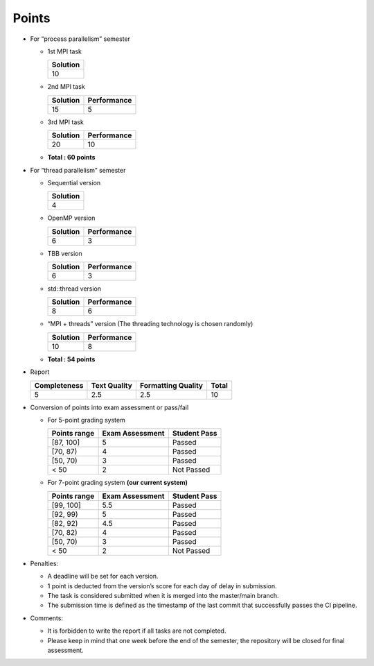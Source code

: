 Points
======

- For “process parallelism” semester

  - 1st MPI task

    +----------+
    | Solution |
    +==========+
    | 10       |
    +----------+

  - 2nd MPI task

    ======== ===========
    Solution Performance
    ======== ===========
    15       5
    ======== ===========

  - 3rd MPI task

    ======== ===========
    Solution Performance
    ======== ===========
    20       10
    ======== ===========

  - **Total : 60 points**

- For “thread parallelism” semester

  - Sequential version

    +----------+
    | Solution |
    +==========+
    | 4        |
    +----------+

  - OpenMP version

    ======== ===========
    Solution Performance
    ======== ===========
    6        3
    ======== ===========

  - TBB version

    ======== ===========
    Solution Performance
    ======== ===========
    6        3
    ======== ===========

  - std::thread version

    ======== ===========
    Solution Performance
    ======== ===========
    8        6
    ======== ===========

  - “MPI + threads” version (The threading technology is chosen
    randomly)

    ======== ===========
    Solution Performance
    ======== ===========
    10       8
    ======== ===========

  - **Total : 54 points**

- Report

  +--------------+--------------+--------------------+-------+
  | Completeness | Text Quality | Formatting Quality | Total |
  +==============+==============+====================+=======+
  | 5            | 2.5          | 2.5                | 10    |
  +--------------+--------------+--------------------+-------+

- Conversion of points into exam assessment or pass/fail

  - For 5-point grading system

    ============ =============== ============
    Points range Exam Assessment Student Pass
    ============ =============== ============
    [87, 100]    5               Passed
    [70, 87)     4               Passed
    [50, 70)     3               Passed
    < 50         2               Not Passed
    ============ =============== ============

  - For 7-point grading system **(our current system)**

    ============ =============== ============
    Points range Exam Assessment Student Pass
    ============ =============== ============
    [99, 100]    5.5             Passed
    [92, 99)     5               Passed
    [82, 92)     4.5             Passed
    [70, 82)     4               Passed
    [50, 70)     3               Passed
    < 50         2               Not Passed
    ============ =============== ============

- Penalties:

  - A deadline will be set for each version.
  - 1 point is deducted from the version’s score for each day of delay in submission.
  - The task is considered submitted when it is merged into the master/main branch.
  - The submission time is defined as the timestamp of the last commit that successfully passes the CI pipeline.

- Comments:

  - It is forbidden to write the report if all tasks are not completed.
  - Please keep in mind that one week before the end of the semester, the repository will be closed for final assessment.
